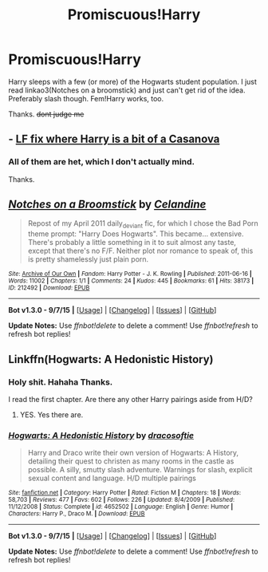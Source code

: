 #+TITLE: Promiscuous!Harry

* Promiscuous!Harry
:PROPERTIES:
:Author: -La_Geass-
:Score: 8
:DateUnix: 1442113973.0
:DateShort: 2015-Sep-13
:FlairText: Request
:END:
Harry sleeps with a few (or more) of the Hogwarts student population. I just read linkao3(Notches on a broomstick) and just can't get rid of the idea. Preferably slash though. Fem!Harry works, too.

Thanks. +dont judge me+


** - [[https://www.reddit.com/r/HPfanfiction/comments/3gplzk/lf_fix_where_harry_is_a_bit_of_a_casanova/][LF fix where Harry is a bit of a Casanova]]
:PROPERTIES:
:Author: OutOfNiceUsernames
:Score: 3
:DateUnix: 1442144667.0
:DateShort: 2015-Sep-13
:END:

*** All of them are het, which I don't actually mind.

Thanks.
:PROPERTIES:
:Author: -La_Geass-
:Score: 1
:DateUnix: 1442152414.0
:DateShort: 2015-Sep-13
:END:


** [[http://archiveofourown.org/works/212492][*/Notches on a Broomstick/*]] by [[http://archiveofourown.org/users/Celandine/pseuds/Celandine][/Celandine/]]

#+begin_quote
  Repost of my April 2011 daily_deviant fic, for which I chose the Bad Porn theme prompt: "Harry Does Hogwarts". This became... extensive. There's probably a little something in it to suit almost any taste, except that there's no F/F. Neither plot nor romance to speak of, this is pretty shamelessly just plain porn.
#+end_quote

^{/Site/: [[http://www.archiveofourown.org/][Archive of Our Own]] *|* /Fandom/: Harry Potter - J. K. Rowling *|* /Published/: 2011-06-16 *|* /Words/: 11002 *|* /Chapters/: 1/1 *|* /Comments/: 24 *|* /Kudos/: 445 *|* /Bookmarks/: 61 *|* /Hits/: 38173 *|* /ID/: 212492 *|* /Download/: [[http://archiveofourown.org/][EPUB]]}

--------------

*Bot v1.3.0 - 9/7/15* *|* [[[https://github.com/tusing/reddit-ffn-bot/wiki/Usage][Usage]]] | [[[https://github.com/tusing/reddit-ffn-bot/wiki/Changelog][Changelog]]] | [[[https://github.com/tusing/reddit-ffn-bot/issues/][Issues]]] | [[[https://github.com/tusing/reddit-ffn-bot/][GitHub]]]

*Update Notes:* Use /ffnbot!delete/ to delete a comment! Use /ffnbot!refresh/ to refresh bot replies!
:PROPERTIES:
:Author: FanfictionBot
:Score: 5
:DateUnix: 1442114046.0
:DateShort: 2015-Sep-13
:END:


** Linkffn(Hogwarts: A Hedonistic History)
:PROPERTIES:
:Author: Lepisosteus
:Score: 3
:DateUnix: 1442121655.0
:DateShort: 2015-Sep-13
:END:

*** Holy shit. Hahaha Thanks.

I read the first chapter. Are there any other Harry pairings aside from H/D?
:PROPERTIES:
:Author: -La_Geass-
:Score: 2
:DateUnix: 1442152518.0
:DateShort: 2015-Sep-13
:END:

**** YES. Yes there are.
:PROPERTIES:
:Author: orangedarkchocolate
:Score: 1
:DateUnix: 1442256515.0
:DateShort: 2015-Sep-14
:END:


*** [[http://www.fanfiction.net/s/4652502/1/][*/Hogwarts: A Hedonistic History/*]] by [[https://www.fanfiction.net/u/1568636/dracosoftie][/dracosoftie/]]

#+begin_quote
  Harry and Draco write their own version of Hogwarts: A History, detailing their quest to christen as many rooms in the castle as possible. A silly, smutty slash adventure. Warnings for slash, explicit sexual content and language. H/D multiple pairings
#+end_quote

^{/Site/: [[http://www.fanfiction.net/][fanfiction.net]] *|* /Category/: Harry Potter *|* /Rated/: Fiction M *|* /Chapters/: 18 *|* /Words/: 58,703 *|* /Reviews/: 477 *|* /Favs/: 602 *|* /Follows/: 226 *|* /Updated/: 8/4/2009 *|* /Published/: 11/12/2008 *|* /Status/: Complete *|* /id/: 4652502 *|* /Language/: English *|* /Genre/: Humor *|* /Characters/: Harry P., Draco M. *|* /Download/: [[http://www.p0ody-files.com/ff_to_ebook/mobile/makeEpub.php?id=4652502][EPUB]]}

--------------

*Bot v1.3.0 - 9/7/15* *|* [[[https://github.com/tusing/reddit-ffn-bot/wiki/Usage][Usage]]] | [[[https://github.com/tusing/reddit-ffn-bot/wiki/Changelog][Changelog]]] | [[[https://github.com/tusing/reddit-ffn-bot/issues/][Issues]]] | [[[https://github.com/tusing/reddit-ffn-bot/][GitHub]]]

*Update Notes:* Use /ffnbot!delete/ to delete a comment! Use /ffnbot!refresh/ to refresh bot replies!
:PROPERTIES:
:Author: FanfictionBot
:Score: 2
:DateUnix: 1442121698.0
:DateShort: 2015-Sep-13
:END:

